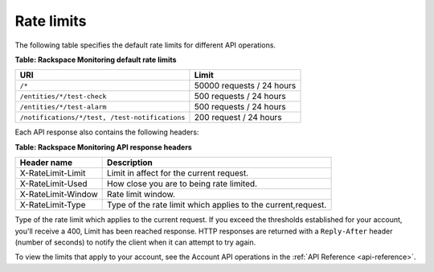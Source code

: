 .. _rate-limits:

Rate limits
~~~~~~~~~~~~~~~

The following table specifies the default rate limits for different API
operations.

**Table: Rackspace Monitoring default rate limits**

+-----------------------------------------------+------------------------------+
| URI                                           | Limit                        |
+===============================================+==============================+
| ``/*``                                        |50000 requests / 24 hours     |
+-----------------------------------------------+------------------------------+
| ``/entities/*/test-check``                    | 500 requests / 24 hours      |
+-----------------------------------------------+------------------------------+
| ``/entities/*/test-alarm``                    | 500 requests / 24 hours      |
+-----------------------------------------------+------------------------------+
|``/notifications/*/test, /test-notifications`` | 200 request / 24 hours       |
+-----------------------------------------------+------------------------------+

Each API response also contains the following headers:

**Table: Rackspace Monitoring API response headers**

+--------------------+------------------------------------------+
| Header name        | Description                              |
+====================+==========================================+
| X-RateLimit-Limit  | Limit in affect for the current request. |
+--------------------+------------------------------------------+
| X-RateLimit-Used   | How close you are to being rate limited. |
+--------------------+------------------------------------------+
| X-RateLimit-Window | Rate limit window.                       |
+--------------------+------------------------------------------+
| X-RateLimit-Type   | Type of the rate limit which applies to  |
|                    | the current,request.                     |
+--------------------+------------------------------------------+


Type of the rate limit which applies to the current request.
If you exceed the thresholds established for your account, you'll
receive a 400, Limit has been reached response. HTTP responses are
returned with a ``Reply-After`` header (number of seconds) to notify the
client when it can attempt to try again.

To view the limits that apply to your account, see the Account API operations in the
:ref:`API Reference <api-reference>`.

